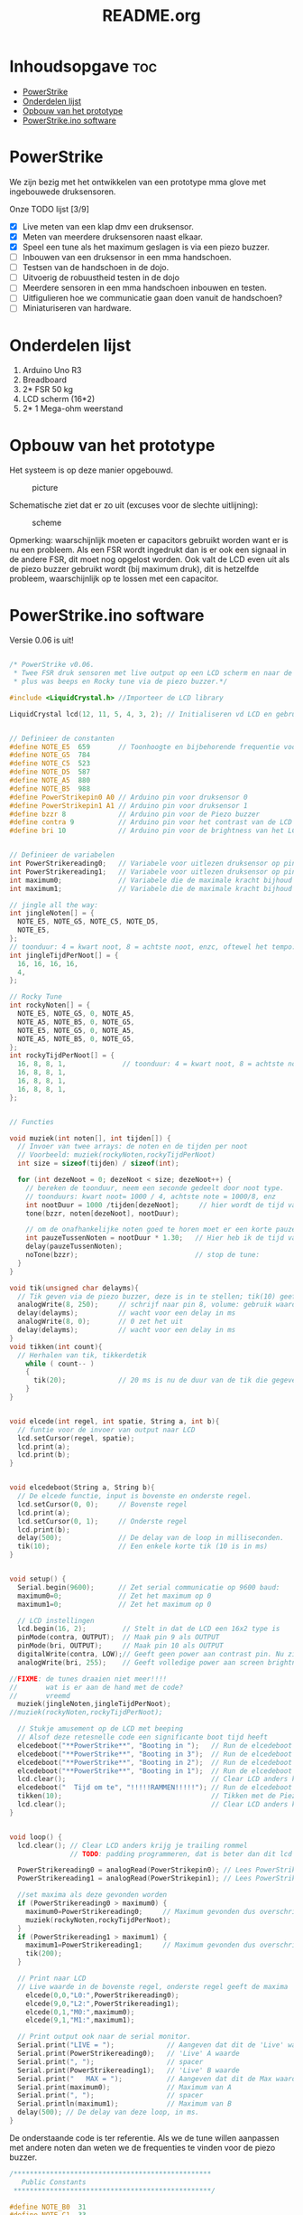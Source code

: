 #+TITLE: README.org
#+startup: inlineimages

* Inhoudsopgave:toc:
- [[#powerstrike][PowerStrike]]
- [[#onderdelen-lijst][Onderdelen lijst]]
- [[#opbouw-van-het-prototype][Opbouw van het prototype]]
- [[#powerstrikeino-software][PowerStrike.ino software]]

* PowerStrike
We zijn bezig met het ontwikkelen van een prototype mma glove met ingebouwede druksensoren.

Onze TODO lijst [3/9]
 - [X] Live meten van een klap dmv een druksensor.
 - [X] Meten van meerdere druksensoren naast elkaar.
 - [X] Speel een tune als het maximum geslagen is via een piezo buzzer.
 - [ ] Inbouwen van een druksensor in een mma handschoen.
 - [ ] Testsen van de handschoen in de dojo.
 - [ ] Uitvoerig de robuustheid testen in de dojo
 - [ ] Meerdere sensoren in een mma handschoen inbouwen en testen.
 - [ ] Uitfigulieren hoe we communicatie gaan doen vanuit de handschoen?
 - [ ] Miniaturiseren van hardware.


* Onderdelen lijst

1. Arduino Uno R3
2. Breadboard
3. 2* FSR 50 kg
4. LCD scherm (16*2)
5. 2* 1 Mega-ohm weerstand

* Opbouw van het prototype

Het systeem is op deze manier opgebouwd.
#+CAPTION: picture
#+ATTR_HTML: :width 300px
[[https://github.com/Prutserdt/dotfiles/blob/master/Arduino/PowerStrike/picture.jpg]]

Schematische ziet dat er zo uit (excuses voor de slechte uitlijning):
#+CAPTION: scheme
#+ATTR_HTML: :width 300px
[[https://github.com/Prutserdt/dotfiles/blob/master/Arduino/PowerStrike/scheme.jpg]]

Opmerking: waarschijnlijk moeten er capacitors gebruikt worden want er is nu een probleem. Als een FSR wordt ingedrukt dan is er ook een signaal in de andere FSR, dit moet nog opgelost worden. Ook valt de LCD even uit als de piezo buzzer gebruikt wordt (bij maximum druk), dit is hetzelfde probleem, waarschijnlijk op te lossen met een capacitor.

* PowerStrike.ino software

Versie 0.06 is uit!

#+begin_src C :tangle ~/Arduino/PowerStrike/PowerStrike.ino

/* PowerStrike v0.06.
 * Twee FSR druk sensoren met live output op een LCD scherm en naar de serial monitor
 * plus was beeps en Rocky tune via de piezo buzzer.*/

#include <LiquidCrystal.h> //Importeer de LCD library

LiquidCrystal lcd(12, 11, 5, 4, 3, 2); // Initialiseren vd LCD en gebruikte pins


// Definieer de constanten
#define NOTE_E5  659       // Toonhoogte en bijbehorende frequentie voor piezo buzzer
#define NOTE_G5  784
#define NOTE_C5  523
#define NOTE_D5  587
#define NOTE_A5  880
#define NOTE_B5  988
#define PowerStrikepin0 A0 // Arduino pin voor druksensor 0
#define PowerStrikepin1 A1 // Arduino pin voor druksensor 1
#define bzzr 8             // Arduino pin voor de Piezo buzzer
#define contra 9           // Arduino pin voor het contrast van de LCD
#define bri 10             // Arduino pin voor de brightness van het LCD


// Definieer de variabelen
int PowerStrikereading0;   // Variabele voor uitlezen druksensor op pin 0
int PowerStrikereading1;   // Variabele voor uitlezen druksensor op pin 1
int maximum0;              // Variabele die de maximale kracht bijhoud
int maximum1;              // Variabele die de maximale kracht bijhoud

// jingle all the way:
int jingleNoten[] = {
  NOTE_E5, NOTE_G5, NOTE_C5, NOTE_D5,
  NOTE_E5,
};
// toonduur: 4 = kwart noot, 8 = achtste noot, enzc, oftewel het tempo:
int jingleTijdPerNoot[] = {
  16, 16, 16, 16,
  4,
};

// Rocky Tune
int rockyNoten[] = {
  NOTE_E5, NOTE_G5, 0, NOTE_A5,
  NOTE_A5, NOTE_B5, 0, NOTE_G5,
  NOTE_E5, NOTE_G5, 0, NOTE_A5,
  NOTE_A5, NOTE_B5, 0, NOTE_G5,
};
int rockyTijdPerNoot[] = {
  16, 8, 8, 1,              // toonduur: 4 = kwart noot, 8 = achtste noot, enzc, oftewel het tempo:
  16, 8, 8, 1,
  16, 8, 8, 1,
  16, 8, 8, 1,
};


// Functies

void muziek(int noten[], int tijden[]) {
  // Invoer van twee arrays: de noten en de tijden per noot
  // Voorbeeld: muziek(rockyNoten,rockyTijdPerNoot)
  int size = sizeof(tijden) / sizeof(int);

  for (int dezeNoot = 0; dezeNoot < size; dezeNoot++) {
    // bereken de toonduur, neem een seconde gedeelt door noot type.
    // toonduurs: kwart noot= 1000 / 4, achtste note = 1000/8, enz
    int nootDuur = 1000 /tijden[dezeNoot];     // hier wordt de tijd van de noot berekend, in ms
    tone(bzzr, noten[dezeNoot], nootDuur);

    // om de onafhankelijke noten goed te horen moet er een korte pauze tussen zitten.
    int pauzeTussenNoten = nootDuur * 1.30;   // Hier heb ik de tijd van de noot  + 30% genomen, dat werkt:
    delay(pauzeTussenNoten);
    noTone(bzzr);                             // stop de tune:
  }
}

void tik(unsigned char delayms){
  // Tik geven via de piezo buzzer, deze is in te stellen; tik(10) geeft 10 ms delay
  analogWrite(8, 250);     // schrijf naar pin 8, volume: gebruik waarden tussen 0-255,
  delay(delayms);          // wacht voor een delay in ms
  analogWrite(8, 0);       // 0 zet het uit
  delay(delayms);          // wacht voor een delay in ms
}
void tikken(int count){
  // Herhalen van tik, tikkerdetik
    while ( count-- )
    {
      tik(20);             // 20 ms is nu de duur van de tik die gegeven wordt, zie functie tik
    }
}


void elcede(int regel, int spatie, String a, int b){
  // funtie voor de invoer van output naar LCD
  lcd.setCursor(regel, spatie);
  lcd.print(a);
  lcd.print(b);
}


void elcedeboot(String a, String b){
  // De elcede functie, input is bovenste en onderste regel.
  lcd.setCursor(0, 0);     // Bovenste regel
  lcd.print(a);
  lcd.setCursor(0, 1);     // Onderste regel
  lcd.print(b);
  delay(500);              // De delay van de loop in milliseconden.
  tik(10);                 // Een enkele korte tik (10 is in ms)
}


void setup() {
  Serial.begin(9600);      // Zet serial communicatie op 9600 baud:
  maximum0=0;              // Zet het maximum op 0
  maximum1=0;              // Zet het maximum op 0

  // LCD instellingen
  lcd.begin(16, 2);         // Stelt in dat de LCD een 16x2 type is
  pinMode(contra, OUTPUT);  // Maak pin 9 als OUTPUT
  pinMode(bri, OUTPUT);     // Maak pin 10 als OUTPUT
  digitalWrite(contra, LOW);// Geeft geen power aan contrast pin. Nu zie je woorden. Best handig.
  analogWrite(bri, 255);    // Geeft volledige power aan screen brightness LED (255)

//FIXME: de tunes draaien niet meer!!!!
//       wat is er aan de hand met de code?
//       vreemd
  muziek(jingleNoten,jingleTijdPerNoot);
//muziek(rockyNoten,rockyTijdPerNoot);

  // Stukje amusement op de LCD met beeping
  // Alsof deze retesnelle code een significante boot tijd heeft
  elcedeboot("**PowerStrike**", "Booting in ");   // Run de elcedeboot functie met deze text
  elcedeboot("**PowerStrike**", "Booting in 3");  // Run de elcedeboot functie met deze text
  elcedeboot("**PowerStrike**", "Booting in 2");  // Run de elcedeboot functie met deze text
  elcedeboot("**PowerStrike**", "Booting in 1");  // Run de elcedeboot functie met deze text
  lcd.clear();                                    // Clear LCD anders krijg je trailing rommel
  elcedeboot("  Tijd om te", "!!!!!RAMMEN!!!!!"); // Run de elcedeboot functie met deze text
  tikken(10);                                     // Tikken met de Piezo buzzer
  lcd.clear();                                    // Clear LCD anders krijg je trailing rommel
}


void loop() {
  lcd.clear(); // Clear LCD anders krijg je trailing rommel
               // TODO: padding programmeren, dat is beter dan dit lcd geflits...

  PowerStrikereading0 = analogRead(PowerStrikepin0); // Lees PowerStrike pin en save als variabele
  PowerStrikereading1 = analogRead(PowerStrikepin1); // Lees PowerStrike pin en save als variabele

  //set maxima als deze gevonden worden
  if (PowerStrikereading0 > maximum0) {
    maximum0=PowerStrikereading0;     // Maximum gevonden dus overschrijven
    muziek(rockyNoten,rockyTijdPerNoot);
  }
  if (PowerStrikereading1 > maximum1) {
    maximum1=PowerStrikereading1;     // Maximum gevonden dus overschrijven
    tik(200);
  }

  // Print naar LCD
  // Live waarde in de bovenste regel, onderste regel geeft de maxima
    elcede(0,0,"L0:",PowerStrikereading0);
    elcede(9,0,"L2:",PowerStrikereading1);
    elcede(0,1,"M0:",maximum0);
    elcede(9,1,"M1:",maximum1);

  // Print output ook naar de serial monitor.
  Serial.print("LIVE = ");             // Aangeven dat dit de 'Live' waarden zijn
  Serial.print(PowerStrikereading0);   // 'Live' A waarde
  Serial.print(", ");                  // spacer
  Serial.print(PowerStrikereading1);   // 'Live' B waarde
  Serial.print("   MAX = ");           // Aangeven dat dit de Max waarden zijn
  Serial.print(maximum0);              // Maximum van A
  Serial.print(", ");                  // spacer
  Serial.println(maximum1);            // Maximum van B
  delay(500); // De delay van deze loop, in ms.
}
    
#+end_src


De onderstaande code is ter referentie. Als we de tune willen aanpassen met andere noten dan weten we de frequenties te vinden voor de piezo buzzer.
#+begin_src C :tangle ~/Arduino/PowerStrike/pitches.h
/*************************************************
   Public Constants
 *************************************************/

#define NOTE_B0  31
#define NOTE_C1  33
#define NOTE_S1 35
#define NOTE_D1  37
#define NOTE_DS1 39
#define NOTE_E1  41
#define NOTE_F1  44
#define NOTE_FS1 46
#define NOTE_G1  49
#define NOTE_GS1 52
#define NOTE_A1  55
#define NOTE_AS1 58
#define NOTE_B1  62
#define NOTE_C2  65
#define NOTE_CS2 69
#define NOTE_D2  73
#define NOTE_DS2 78
#define NOTE_E2  82
#define NOTE_F2  87
#define NOTE_FS2 93
#define NOTE_G2  98
#define NOTE_GS2 104
#define NOTE_A2  110
#define NOTE_AS2 117
#define NOTE_B2  123
#define NOTE_C3  131
#define NOTE_CS3 139
#define NOTE_D3  147
#define NOTE_DS3 156
#define NOTE_E3  165
#define NOTE_F3  175
#define NOTE_FS3 185
#define NOTE_G3  196
#define NOTE_GS3 208
#define NOTE_A3  220
#define NOTE_AS3 233
#define NOTE_B3  247
#define NOTE_C4  262
#define NOTE_CS4 277
#define NOTE_D4  294
#define NOTE_DS4 311
#define NOTE_E4  330
#define NOTE_F4  349
#define NOTE_FS4 370
#define NOTE_G4  392
#define NOTE_GS4 415
#define NOTE_A4  440
#define NOTE_AS4 466
#define NOTE_B4  494
#define NOTE_C5  523
#define NOTE_CS5 554
#define NOTE_D5  587
#define NOTE_DS5 622
#define NOTE_E5  659
#define NOTE_F5  698
#define NOTE_FS5 740
#define NOTE_G5  784
#define NOTE_GS5 831
#define NOTE_A5  880
#define NOTE_AS5 932
#define NOTE_  988
#define NOTE_C6  1047
#define NOTE_CS6 1109
#define NOTE_D6  1175
#define NOTE_DS6 1245
#define NOTE_E6  1319
#define NOTE_F6  1397
#define NOTE_FS6 1480
#define NOTE_G6  1568
#define NOTE_GS6 1661
#define NOTE_A6  1760
#define NOTE_AS6 1865
#define NOTE_B6  1976
#define NOTE_C7  2093
#define NOTE_CS7 2217
#define NOTE_D7  2349
#define NOTE_DS7 2489
#define NOTE_E7  2637
#define NOTE_F7  2794
#define NOTE_FS7 2960
#define NOTE_G7  3136
#define NOTE_GS7 3322
#define NOTE_A7  3520
#define NOTE_AS7 3729
#define NOTE_B7  3951
#define NOTE_C8  4186
#define NOTE_CS8 4435
#define NOTE_D8  4699
#define NOTE_DS8 4978

#+end_src

